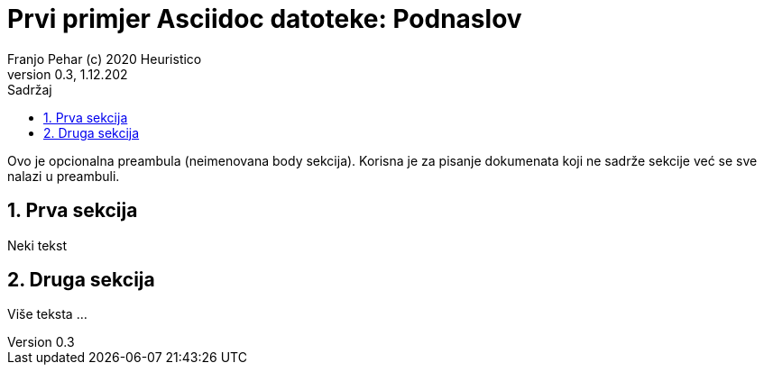 = Prvi primjer Asciidoc datoteke: Podnaslov                              
Franjo Pehar (c) 2020 Heuristico
Version 0.3, 1.12.202                                             
:sectnums:                                                          
:toc:                                                               
:toclevels: 4                                                       
:toc-title: Sadržaj                                              
                                                                    
:description: Primjer AsciiDoc dokumenta                             
:keywords: AsciiDoc                                                 
:imagesdir: ./img                                                   

Ovo je opcionalna preambula (neimenovana body sekcija). Korisna je za pisanje dokumenata koji ne sadrže sekcije već se sve nalazi u preambuli. 

== Prva sekcija

Neki tekst

== Druga sekcija

Više teksta ...

